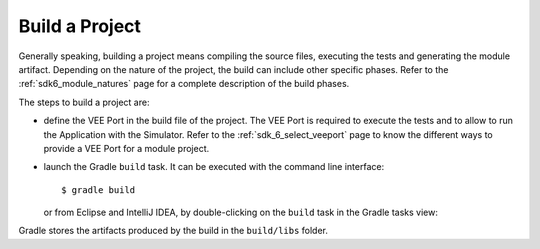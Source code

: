 .. _sdk_6_build_project:

Build a Project
===============

Generally speaking, building a project means compiling the source files, executing the tests and generating the module artifact.
Depending on the nature of the project, the build can include other specific phases.
Refer to the :ref:`sdk6_module_natures` page for a complete description of the build phases.

The steps to build a project are:

- define the VEE Port in the build file of the project.
  The VEE Port is required to execute the tests and to allow to run the Application with the Simulator.
  Refer to the :ref:`sdk_6_select_veeport` page to know the different ways to provide a VEE Port for a module project.

- launch the Gradle ``build`` task.
  It can be executed with the command line interface::

    $ gradle build

  or from Eclipse and IntelliJ IDEA, by double-clicking on the ``build`` task in the Gradle tasks view:

  .. tabs::
  
     .. tab:: Eclipse
  
        .. image:: images/eclipse-build-gradle-project.png
           :width: 50%
           :align: center
  
     .. tab:: IntelliJ IDEA
  
        .. image:: images/intellij-build-gradle-project.png
           :width: 30%
           :align: center

Gradle stores the artifacts produced by the build in the ``build/libs`` folder.

..
   | Copyright 2022, MicroEJ Corp. Content in this space is free 
   for read and redistribute. Except if otherwise stated, modification 
   is subject to MicroEJ Corp prior approval.
   | MicroEJ is a trademark of MicroEJ Corp. All other trademarks and 
   copyrights are the property of their respective owners.
